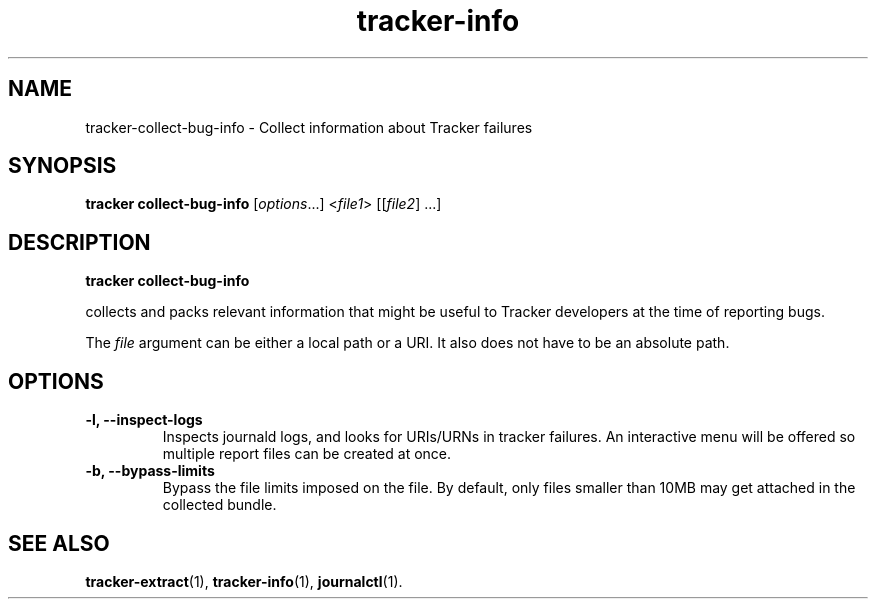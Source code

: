 .TH tracker-info 1 "Oct 2008" GNU "User Commands"

.SH NAME
tracker-collect-bug-info \- Collect information about Tracker failures

.SH SYNOPSIS
\fBtracker collect-bug-info\fR [\fIoptions\fR...] <\fIfile1\fR> [[\fIfile2\fR] ...]

.SH DESCRIPTION
.B tracker collect-bug-info

collects and packs relevant information that might be useful to Tracker
developers at the time of reporting bugs.

The \fIfile\fR argument can be either a local path or a URI. It also
does not have to be an absolute path.

.SH OPTIONS
.TP
.B \-l, \-\-inspect\-logs
Inspects journald logs, and looks for URIs/URNs in tracker failures.
An interactive menu will be offered so multiple report files can be
created at once.
.TP
.B \-b, \-\-bypass\-limits
Bypass the file limits imposed on the file. By default, only files
smaller than 10MB may get attached in the collected bundle.

.SH SEE ALSO
.BR tracker-extract (1),
.BR tracker-info (1),
.BR journalctl (1).
